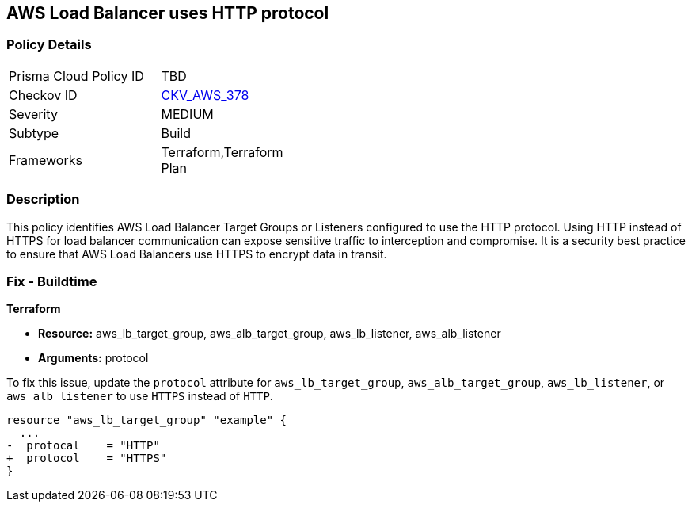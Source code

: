== AWS Load Balancer uses HTTP protocol

=== Policy Details

[width=45%]
[cols="1,1"]
|===
|Prisma Cloud Policy ID
| TBD

|Checkov ID
| https://github.com/bridgecrewio/checkov/blob/main/checkov/terraform/checks/graph_checks/aws/LBTargetGroup.yaml[CKV_AWS_378]

|Severity
|MEDIUM

|Subtype
|Build

|Frameworks
|Terraform,Terraform Plan

|===

=== Description

This policy identifies AWS Load Balancer Target Groups or Listeners configured to use the HTTP protocol. Using HTTP instead of HTTPS for load balancer communication can expose sensitive traffic to interception and compromise. It is a security best practice to ensure that AWS Load Balancers use HTTPS to encrypt data in transit.

=== Fix - Buildtime

*Terraform*

* *Resource:* aws_lb_target_group, aws_alb_target_group, aws_lb_listener, aws_alb_listener
* *Arguments:* protocol

To fix this issue, update the `protocol` attribute for `aws_lb_target_group`, `aws_alb_target_group`, `aws_lb_listener`, or `aws_alb_listener` to use `HTTPS` instead of `HTTP`.

[source,go]
----
resource "aws_lb_target_group" "example" {
  ...
-  protocal    = "HTTP"
+  protocol    = "HTTPS"
}
----
